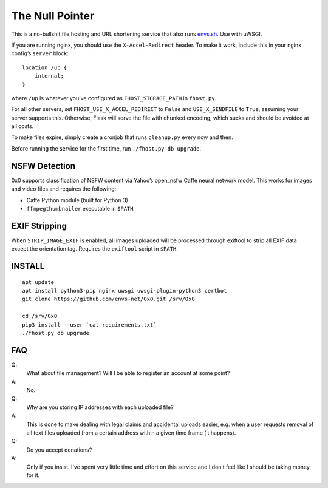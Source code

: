 The Null Pointer
================

This is a no-bullshit file hosting and URL shortening service that also runs
`envs.sh <https://envs.sh>`_. Use with uWSGI.

If you are running nginx, you should use the ``X-Accel-Redirect`` header.
To make it work, include this in your nginx config’s ``server`` block::

    location /up {
        internal;
    }

where ``/up`` is whatever you’ve configured as ``FHOST_STORAGE_PATH``
in ``fhost.py``.

For all other servers, set ``FHOST_USE_X_ACCEL_REDIRECT`` to ``False`` and
``USE_X_SENDFILE`` to ``True``, assuming your server supports this.
Otherwise, Flask will serve the file with chunked encoding, which sucks and
should be avoided at all costs.

To make files expire, simply create a cronjob that runs ``cleanup.py`` every
now and then.

Before running the service for the first time, run ``./fhost.py db upgrade``.


NSFW Detection
--------------

0x0 supports classification of NSFW content via Yahoo’s open_nsfw Caffe
neural network model. This works for images and video files and requires
the following:

* Caffe Python module (built for Python 3)
* ``ffmpegthumbnailer`` executable in ``$PATH``


EXIF Stripping
--------------

When ``STRIP_IMAGE_EXIF`` is enabled, all images uploaded will be
processed through exiftool to strip all EXIF data except the orientation
tag.
Requires the ``exiftool`` script in ``$PATH``.


INSTALL
-------
::

    apt update
    apt install python3-pip nginx uwsgi uwsgi-plugin-python3 certbot
    git clone https://github.com/envs-net/0x0.git /srv/0x0

    cd /srv/0x0
    pip3 install --user `cat requirements.txt`
    ./fhost.py db upgrade


FAQ
---

Q:
    What about file management? Will I be able to register an account at some
    point?
A:
    No.

Q:
    Why are you storing IP addresses with each uploaded file?
A:
    This is done to make dealing with legal claims and accidental uploads
    easier, e.g. when a user requests removal of all text files uploaded from
    a certain address within a given time frame (it happens).

Q:
    Do you accept donations?
A:
    Only if you insist. I’ve spent very little time and effort on this service
    and I don’t feel like I should be taking money for it.
